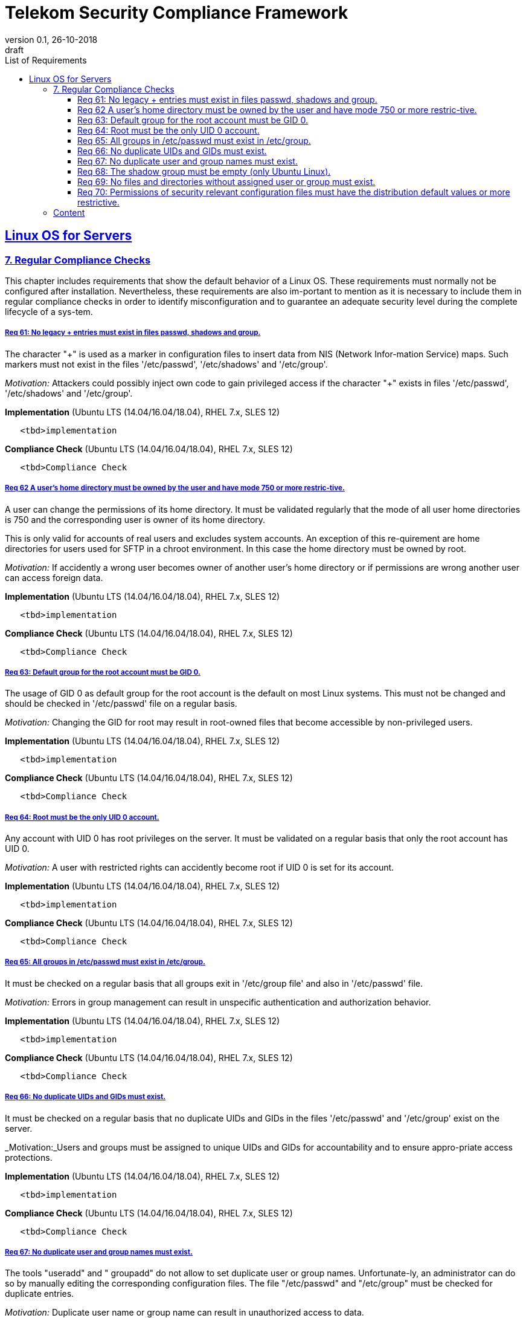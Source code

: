 = Telekom Security Compliance Framework
:author_name: Markus Schumburg (Telekom Security)
:author_email: security.automation@telekom.de
:revnumber: 0.1
:revdate: 26-10-2018
:revremark: draft
:imagesdir: ./images
:toc:
:toc-title: List of Requirements
:toclevels: 4

:sectlinks:

== Linux OS for Servers
=== 7.	Regular Compliance Checks

This chapter includes requirements that show the default behavior of a Linux OS. These requirements must normally not be configured after installation. Nevertheless, these requirements are also im-portant to mention as it is necessary to include them in regular compliance checks in order to identify misconfiguration and to guarantee an adequate security level during the complete lifecycle of a sys-tem.

[#req365-61]
===== Req 61:	No legacy + entries must exist in files passwd, shadows and group.

The character "+" is used as a marker in configuration files to insert data from NIS (Network Infor-mation Service) maps. Such markers must not exist in the files '/etc/passwd', '/etc/shadows' and '/etc/group'.

_Motivation:_ Attackers could possibly inject own code to gain privileged access if the character "+" exists in files '/etc/passwd', '/etc/shadows' and '/etc/group'.

*Implementation* (Ubuntu LTS (14.04/16.04/18.04), RHEL 7.x, SLES 12)

----
   <tbd>implementation
----

*Compliance Check* (Ubuntu LTS (14.04/16.04/18.04), RHEL 7.x, SLES 12)

----
   <tbd>Compliance Check
----

[#req365-62]
===== Req 62	A user's home directory must be owned by the user and have mode 750 or more restric-tive.

A user can change the permissions of its home directory. It must be validated regularly that the mode of all user home directories is 750 and the corresponding user is owner of its home directory.

This is only valid for accounts of real users and excludes system accounts. An exception of this re-quirement are home directories for users used for SFTP in a chroot environment. In this case the home directory must be owned by root.

_Motivation:_ If accidently a wrong user becomes owner of another user's home directory or if permissions are wrong another user can access foreign data.

*Implementation* (Ubuntu LTS (14.04/16.04/18.04), RHEL 7.x, SLES 12)

----
   <tbd>implementation
----

*Compliance Check* (Ubuntu LTS (14.04/16.04/18.04), RHEL 7.x, SLES 12)

----
   <tbd>Compliance Check
----

[#req365-63]
===== Req 63:	Default group for the root account must be GID 0.

The usage of GID 0 as default group for the root account is the default on most Linux systems. This must not be changed and should be checked in '/etc/passwd' file on a regular basis.

_Motivation:_ Changing the GID for root may result in root-owned files that become accessible by non-privileged users.

*Implementation* (Ubuntu LTS (14.04/16.04/18.04), RHEL 7.x, SLES 12)

----
   <tbd>implementation
----

*Compliance Check* (Ubuntu LTS (14.04/16.04/18.04), RHEL 7.x, SLES 12)

----
   <tbd>Compliance Check
----

[#req365-64]
===== Req 64:	Root must be the only UID 0 account.

Any account with UID 0 has root privileges on the server. It must be validated on a regular basis that only the root account has UID 0.

_Motivation:_ A user with restricted rights can accidently become root if UID 0 is set for its account.

*Implementation* (Ubuntu LTS (14.04/16.04/18.04), RHEL 7.x, SLES 12)

----
   <tbd>implementation
----

*Compliance Check* (Ubuntu LTS (14.04/16.04/18.04), RHEL 7.x, SLES 12)

----
   <tbd>Compliance Check
----

[#req365-65]
===== Req 65:	All groups in /etc/passwd must exist in /etc/group.

It must be checked on a regular basis that all groups exit in '/etc/group file' and also in '/etc/passwd' file.

_Motivation:_ Errors in group management can result in unspecific authentication and authorization behavior.

*Implementation* (Ubuntu LTS (14.04/16.04/18.04), RHEL 7.x, SLES 12)

----
   <tbd>implementation
----

*Compliance Check* (Ubuntu LTS (14.04/16.04/18.04), RHEL 7.x, SLES 12)

----
   <tbd>Compliance Check
----

[#req365-66]
===== Req 66:	No duplicate UIDs and GIDs must exist.

It must be checked on a regular basis that no duplicate UIDs and GIDs in the files '/etc/passwd' and '/etc/group' exist on the server.

_Motivation:_Users and groups must be assigned to unique UIDs and GIDs for accountability and to ensure appro-priate access protections.

*Implementation* (Ubuntu LTS (14.04/16.04/18.04), RHEL 7.x, SLES 12)

----
   <tbd>implementation
----

*Compliance Check* (Ubuntu LTS (14.04/16.04/18.04), RHEL 7.x, SLES 12)

----
   <tbd>Compliance Check
----

[#req365-67]
===== Req 67:	No duplicate user and group names must exist.

The tools "useradd" and " groupadd" do not allow to set duplicate user or group names. Unfortunate-ly, an administrator can do so by manually editing the corresponding configuration files. The file "/etc/passwd" and "/etc/group" must be checked for duplicate entries.

_Motivation:_ Duplicate user name or group name can result in unauthorized access to data.

*Implementation* (Ubuntu LTS (14.04/16.04/18.04), RHEL 7.x, SLES 12)

----
   <tbd>implementation
----

*Compliance Check* (Ubuntu LTS (14.04/16.04/18.04), RHEL 7.x, SLES 12)

----
   <tbd>Compliance Check
----

[#req365-68]
===== Req 68: The shadow group must be empty (only Ubuntu Linux).

On Ubuntu Linux the shadow group allows system programs which require access the ability to read the '/etc/shadow' file. No users must be assigned to the shadow group. The shadow group must be checked in file '/etc/group' on a regular basis that no users are assigned to it.

_Motivation:_ With unauthorized access to the '/etc/shadow' file it is possible to run password cracking attacks against the stored password hashes.

*Implementation* (Ubuntu LTS (14.04/16.04/18.04), RHEL 7.x, SLES 12)

----
   <tbd>implementation
----

*Compliance Check* (Ubuntu LTS (14.04/16.04/18.04), RHEL 7.x, SLES 12)

----
   <tbd>Compliance Check
----

[#req365-69]
===== Req 69: No files and directories without assigned user or group must exist.

If users or groups are deleted from a system, their files and directories must also be deleted, or the ownership must be transferred to another user or group. Otherwise, files and directories without a user or group are left on the system. The system must be checked for files and directories without assigned user or group on a regular basis.

_Motivation:_ If files and directories without an assigned user or group exist on system, it could happen that a new-ly generated user can access this data if same UID or GID is assigned as used by the user or group deleted before.

*Implementation* (Ubuntu LTS (14.04/16.04/18.04), RHEL 7.x, SLES 12)

----
   <tbd>implementation
----

*Compliance Check* (Ubuntu LTS (14.04/16.04/18.04), RHEL 7.x, SLES 12)

----
   <tbd>Compliance Check
----

[#req365-70]
===== Req 70:	Permissions of security relevant configuration files must have the distribution default values or more restrictive.

The permissions of configuration files must be correct and set to according user and group. See the following list of security relevant files:

*	/etc/passwd; /etc/passwd-
*	/etc/shadow; /etc/shadow-
*	/etc/group; /etc/group-
*	/etc/gshadow; /etc/gshadow-
*	/boot/grub2/grub.cfg; /boot/grub2/user.cfg (RedHat based Linux)
*	/boot/grub/grub.cfg (Ubuntu Linux)
*	/var/log/*
*	/etc/crontab; /etc/cron.*; /etc/cron.d
*	/etc/sshd_config

_Motivation:_ In configuration files sensitive information is stored. With wrong privileges, an unauthorized user can possibly access these files and misuse data or even modify configuration.

*Implementation* (Ubuntu LTS (14.04/16.04/18.04), RHEL 7.x, SLES 12)

----
   <tbd>implementation
----

*Compliance Check* (Ubuntu LTS (14.04/16.04/18.04), RHEL 7.x, SLES 12)

----
   <tbd>Compliance Check
----

---
=== Content

   1. link:https://github.com/telekomsecurity/TelekomSecurity.Compliance.Framework/blob/master/Linux%20OS%20for%20Servers%20(3.65)/linux.(01)introduction.adoc#1-introduction[Introduction]
   2. link:https://github.com/telekomsecurity/TelekomSecurity.Compliance.Framework/blob/master/Linux%20OS%20for%20Servers%20(3.65)/linux.(02)basic-hardening.adoc[Basic Hardening]
   3. link:https://github.com/telekomsecurity/TelekomSecurity.Compliance.Framework/blob/master/Linux%20OS%20for%20Servers%20(3.65)/linux.(03)Logging.adoc[Logging]
   4. link:https://github.com/telekomsecurity/TelekomSecurity.Compliance.Framework/blob/master/Linux%20OS%20for%20Servers%20(3.65)/linux.(04)pam.adoc[Pluggable Authentication Modules]
   5. link:https://github.com/telekomsecurity/TelekomSecurity.Compliance.Framework/blob/master/Linux%20OS%20for%20Servers%20(3.65)/linux.(05)iptables.adoc[IPTables]
   6. link:https://github.com/telekomsecurity/TelekomSecurity.Compliance.Framework/blob/master/Linux%20OS%20for%20Servers%20(3.65)/linux.(06)mac.adoc[Mandatory Access Control]
   7. link:https://github.com/telekomsecurity/TelekomSecurity.Compliance.Framework/blob/master/Linux%20OS%20for%20Servers%20(3.65)/linux.(07)compliance-checks.adoc[Regular Compliance Checks]
